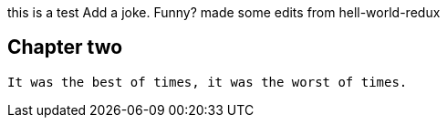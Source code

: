 this is a test
Add a joke. Funny? 
made some edits from hell-world-redux

## Chapter two
	It was the best of times, it was the worst of times.

